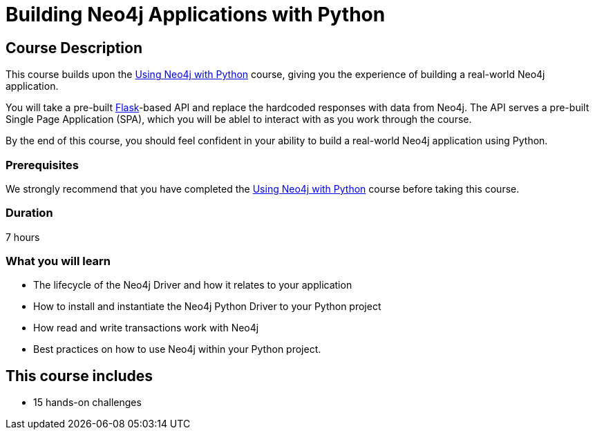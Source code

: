= Building Neo4j Applications with Python
:categories: python, software-development:16
:usecase: recommendations
:status: active
:caption: Build your own Neo4j-backed API
:key-points: Driver life cycle, Installing and instantiation, Read and write transactions, Best practices
:duration: 7 hours
// tag::config[]
:repository: neo4j-graphacademy/app-python
:python-version: 3.12
:cypher-repository: neo4j-graphacademy/neoflix-cypher
// end::config[]

== Course Description

This course builds upon the link:https://graphacademy.neo4j.com/courses/drivers-python/[Using Neo4j with Python^] course, giving you the experience of building a real-world Neo4j application.

You will take a pre-built link:https://flask.palletsprojects.com/en/2.0.x/[Flask^]-based API and replace the hardcoded responses with data from Neo4j.
The API serves a pre-built Single Page Application (SPA), which you will be ablel to interact with as you work through the course.

By the end of this course, you should feel confident in your ability to build a real-world Neo4j application using Python.


=== Prerequisites

We strongly recommend that you have completed the link:https://graphacademy.neo4j.com/courses/drivers-python/[Using Neo4j with Python^] course before taking this course.

// include::{shared}/courses/gitpod/overview.adoc[leveloffset=+2]

=== Duration

{duration}

=== What you will learn

* The lifecycle of the Neo4j Driver and how it relates to your application
* How to install and instantiate the Neo4j Python Driver to your Python project
* How read and write transactions work with Neo4j
* Best practices on how to use Neo4j within your Python project.

[.includes]
== This course includes

// * [lessons]#7 lessons#
* [challenges]#15  hands-on challenges#
// * [quizes]#20 simple quizzes to support your learning#